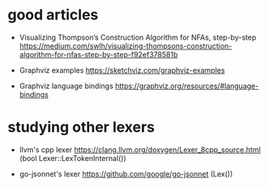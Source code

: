 * good articles

  - Visualizing Thompson’s Construction Algorithm for NFAs, step-by-step
    https://medium.com/swlh/visualizing-thompsons-construction-algorithm-for-nfas-step-by-step-f92ef378581b

  - Graphviz examples
    https://sketchviz.com/graphviz-examples

  - Graphviz language bindings
    https://graphviz.org/resources/#language-bindings

* studying other lexers

  - llvm's cpp lexer 
    https://clang.llvm.org/doxygen/Lexer_8cpp_source.html (bool Lexer::LexTokenInternal())

  - go-jsonnet's lexer
    https://github.com/google/go-jsonnet (Lex())
